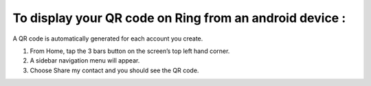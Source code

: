 To display your QR code on Ring from an android device :
========================================================
A QR code is automatically generated for each account you create.

1. From Home, tap the 3 bars button on the screen’s top left hand corner.
2. A sidebar navigation menu will appear.
3. Choose Share my contact and you should see the QR code.

.. image:: afficher_QR_android/capture1.png
    :scale: 35%
.. image:: afficher_QR_android/capture2.png
    :scale: 35%
.. image:: afficher_QR_android/capture3.png
    :scale: 35%
